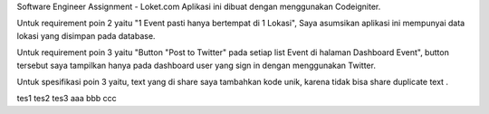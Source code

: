 Software Engineer Assignment - Loket.com
Aplikasi ini dibuat dengan menggunakan Codeigniter. 

Untuk requirement poin 2 yaitu "1 Event pasti hanya bertempat di 1 Lokasi", Saya asumsikan aplikasi ini mempunyai data lokasi yang disimpan pada database.

Untuk requirement poin 3 yaitu "Button "Post to Twitter" pada setiap list Event di halaman Dashboard Event",
button tersebut saya tampilkan hanya pada dashboard user yang sign in dengan menggunakan Twitter.

Untuk spesifikasi poin 3 yaitu, text yang di share saya tambahkan kode unik, karena tidak bisa share duplicate text . 

tes1
tes2
tes3
aaa
bbb
ccc